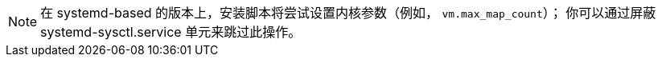 NOTE: 在 systemd-based 的版本上，安装脚本将尝试设置内核参数（例如，
`vm.max_map_count`）； 你可以通过屏蔽 systemd-sysctl.service 单元来跳过此操作。
